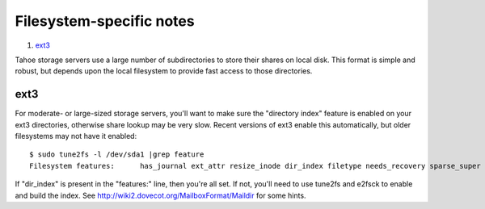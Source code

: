 ﻿.. -*- coding: utf-8-with-signature -*-

=========================
Filesystem-specific notes
=========================

1. ext3_

Tahoe storage servers use a large number of subdirectories to store their
shares on local disk. This format is simple and robust, but depends upon the
local filesystem to provide fast access to those directories.

ext3
====

For moderate- or large-sized storage servers, you'll want to make sure the
"directory index" feature is enabled on your ext3 directories, otherwise
share lookup may be very slow. Recent versions of ext3 enable this
automatically, but older filesystems may not have it enabled::

  $ sudo tune2fs -l /dev/sda1 |grep feature
  Filesystem features:      has_journal ext_attr resize_inode dir_index filetype needs_recovery sparse_super large_file

If "dir_index" is present in the "features:" line, then you're all set. If
not, you'll need to use tune2fs and e2fsck to enable and build the index. See
`http://wiki2.dovecot.org/MailboxFormat/Maildir`_ for some hints.

.. _`http://wiki2.dovecot.org/MailboxFormat/Maildir`: http://wiki2.dovecot.org/MailboxFormat/Maildir
